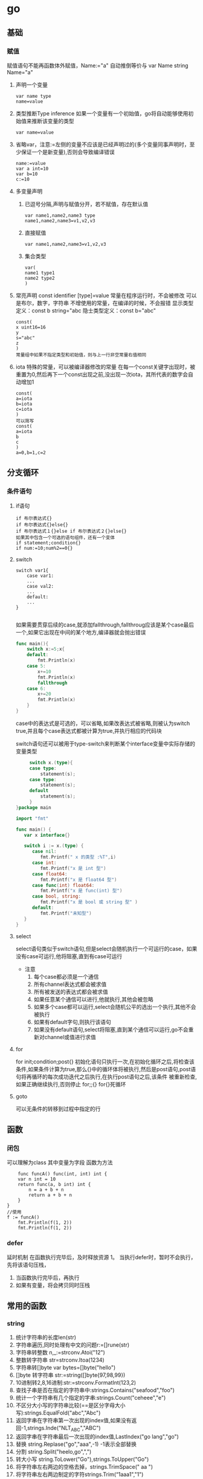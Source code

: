 * go
** 基础

*** 赋值
    赋值语句不能再函数体外赋值，Name:="a" 自动推倒等价与 var Name string Name="a"
    1. 声明一个变量
       #+begin_src 
      var name type
      name=value
       #+end_src
    2. 类型推断Type inference
       如果一个变量有一个初始值，go将自动能够使用初始值来推断该变量的类型
       #+begin_src 
      var name=value 
       #+end_src
    3. 省略var，注意:=左侧的变量不应该是已经声明过的(多个变量同事声明时，至少保证一个是新变量),否则会导致编译错误
       #+begin_src 
      name:=value
      var a int=10
      var b=10
      c:=10
       #+end_src
    4. 多变量声明
       1. 已逗号分隔,声明与赋值分开，若不赋值，存在默认值
          #+begin_src 
         var name1,name2,name3 type
         name1,name2,name3=v1,v2,v3
          #+end_src
       2. 直接赋值
          #+begin_src 
         var name1,name2,name3=v1,v2,v3 
          #+end_src
       3. 集合类型
          #+begin_src 
         var(
         name1 type1
         name2 type2
         )
          #+end_src
    5. 常亮声明
       const identifier [type]=value
       常量在程序运行时，不会被修改
       可以是布尔，数字，字符串
       不增使用的常量，在编译的时候，不会报错
       显示类型定义：const b string="abc
       隐士类型定义：const b="abc"
       #+begin_src 
      const(
      x uint16=16
      y
      s="abc"
      z
      ) 
      常量组中如果不指定类型和初始值，则与上一行非空常量右值相同
       #+end_src
    6. iota
       特殊的常量，可以被编译器修改的常量
       在每一个const关键字出现时，被重置为0,然后再下一个const出现之前,没出现一次iota，其所代表的数字会自动增加1
       #+begin_src 
       const(
       a=iota
       b=iota
       c=iota
       )
       可以简写
       const(
       a=iota
       b
       c
       )
       a=0,b=1,c=2
       #+end_src

** 分支循环
   
*** 条件语句
    
**** if语句
     #+begin_src 
     if 布尔表达式{}
     if 布尔表达式{}else{}
     if 布尔表达式１{}else if 布尔表达式２{}else{}
     如果其中包含一个可选的语句组件，还有一个变体
     if statement;condition{}
     if num:=10;num%2==0{}
     #+end_src

**** switch 
     #+begin_src 
     switch var1{
         case var1:
         ...
         case val2:
         ...
         default:
         ...
     }

     #+end_src
     如果需要贯穿后续的case,就添加fallthrough,fallthroug应该是某个case最后一个,如果它出现在中间的某个地方,编译器就会抛出错误
     #+begin_src go
func main(){
	switch x:=5;x{
	default:
		fmt.Println(x)
	case 5:
		x+=10
		fmt.Println(x)
		fallthrough
	case 6:
		x+=20
		fmt.Println(x)
	}
}
     #+end_src
     case中的表达式是可选的，可以省略,如果改表达式被省略,则被认为switch true,并且每个case表达式都被计算为true,并执行相应的代码块
     
     switch语句还可以被用于type-switch来判断某个interface变量中实际存储的变量类型
     #+begin_src go
     switch x.(type){
     case type:
         statement(s);
     case type:
         statement(s);
     default
         statement(s);
     }
}package main

import "fmt"

func main() {
   var x interface{}

   switch i := x.(type) {
      case nil:
         fmt.Printf(" x 的类型 :%T",i)
      case int:
         fmt.Printf("x 是 int 型")
      case float64:
         fmt.Printf("x 是 float64 型")
      case func(int) float64:
         fmt.Printf("x 是 func(int) 型")
      case bool, string:
         fmt.Printf("x 是 bool 或 string 型" )
      default:
         fmt.Printf("未知型")
   }
}
     
     #+end_src
     
**** select
     select语句类似于switch语句,但是select会随机执行一个可运行的case，如果没有case可运行,他将阻塞,直到有case可运行
     - 注意
       1. 每个case都必须是一个通信
       2. 所有channel表达式都会被求值
       3. 所有被发送的表达式都会被求值
       4. 如果任意某个通信可以进行,他就执行,其他会被忽略
       5. 如果多个case都可以运行,select会随机公平的选出一个执行,其他不会被执行
       6. 如果有default字句,则执行该语句
       7. 如果没有default语句,select将阻塞,直到某个通信可以运行,go不会重新对channel或值进行求值

**** for
     for init;condition;post{}
     初始化语句只执行一次,在初始化循环之后,将检查该条件,如果条件计算为true,那么{}中的循环体将被执行,然后是post语句,post语句将再循环的每次成功迭代之后执行,在执行post语句之后,该条件
     被重新检查,如果正确继续执行,否则停止
     for;;{}
     for{}死循环
     
**** goto
     可以无条件的转移到过程中指定的行
     

** 函数
*** 闭包
    可以理解为class
    其中变量为字段
    函数为方法
    #+BEGIN_SRC
    func funcA() func(int, int) int {
	var n int = 10
	return func(a, b int) int {
		n = a + b + n
		return a + b + n
	}
}
//使用
f := funcA()
	fmt.Println(f(1, 2))
	fmt.Println(f(1, 2))
    #+END_SRC
*** defer
    延时机制
    在函数执行完毕后，及时释放资源
    1。 当执行defer时，暂时不会执行，先将该语句压栈，
    1. 当函数执行完毕后，再执行
    2. 如果有变量，将会拷贝同时压栈
** 常用的函数
*** string
    1. 统计字符串的长度len(str)
    2. 字符串遍历,同时处理有中文的问题r:=[]rune(str)
    3. 字符串转整数 n,_:=strconv.Atoi("12")
    4. 整数转字符串 str=strconv.Itoa(1234)
    5. 字符串转[]byte var bytes=[]byte("hello")
    6. []byte 转字符串 str:=string([]byte{97,98,99})
    7. 10进制转2,8,16进制:str:=strconv.FormatInt(123,2)
    8. 查找子串是否在指定的字符串中:strings.Contains("seafood","foo")
    9. 统计一个字符串有几个指定的字串:strings.Count("ceheee","e")
    10. 不区分大小写的字符串比较(==是区分字母大小写):strings.EqualFold("abc","Abc")
    11. 返回字串在字符串第一次出现的index值,如果没有返回-1,strings.Inde("NLT_ABC","ABC")
    12. 返回字串在字符串最后一次出现的index值,LastIndex("go lang","go")
    13. 替换 string.Replase("go","aaa",-1) -1表示全部替换
    14. 分割 string.Split("heelo,go",",")
    15. 转大小写 string.ToLower("Go"),strings.ToUpper("Go")
    16. 将字符串左右两边的空格去掉，strings.TrimSpace(" aa ")
    17. 将字符串左右两边制定的字符strings.Trim(“1aaa1","1")
    18. 去掉字符串左边指定的字符strings.TrimLeft()
    19. 去掉字符串右变指定的字符strings.TrimRight()
    20. 判断字符串时是否以指定的字符串开头strings.HasPrefix("ftp:/aaa?","ftp")
    21. 判断字符串是否以指定指定的字符串结尾strings.HasSuffix("xxx.jpg","jpg")
*** time
***
***
***
    时间和日期
*** 字符串格式化
    %T 默认自动会推导数据类型
    %d 整形
    %t 布尔
    %ｐ指针
    1. fmt.Println()
    2. fmt.Printf()
    3. fmt.Sprintf()
** 错误处理
*** defer
*** panic
    将会中断程序
    #+BEGIN_SRC
    func test1() {
	defer func() {
		err := recover()
		if err != nil {
			panic(errors.New("我是自定义错误"))
		}
	}()
	num := 10
	num2 := 0
	res := num / num2
	fmt.Println("res=", res)
}
    #+END_SRC
*** recover
*** 案例
    #+BEGIN_SRC
    func test() {
	defer func() {
	//err := recover() //recover（）内置函数，可以捕获到异常
		if erro:=recover();err != nil {
			fmt.Println(err)
		}
	}()
	num := 10
	num2 := 0
	res := num / num2
	fmt.Println("res=", res)
}
func main() {
	//闭包
	// f := funcA()
	// fmt.Println(f(1, 2))
	// fmt.Println(f(1, 2))
	test()
}

    #+END_SRC
*** 自定义错误
**** errors.New()
     #+BEGIN_SRC
     errors.New("我是自定义错误")
     #+END_SRC
**** painc
     #+BEGIN_SRC
     painc(errors.NEW("自定义错误"))
     #+END_SRC
** 数组
   值拷贝类型
*** 初始化数组
    var variable_name [size] variable_type
    var balance [10] float32
    var balance =[5]float32{1.0,2.0,4.0,5.0}
    1. var arr [3]int=[3]int{1,2,3}
    2. var arr =[]int{1,2,3}
    3. var arr=[...]int{1,2,3}
    4. var arr=[...]int{1:800,0:100，2:300}
    5. arr:=[...]string{"a","B"}
*** 遍历数组
    #+BEGIN_SRC
    for index,value:=range array{}
    说明:
    1. index是返回数组的下标
    2. value 该下标的值
    3. 他们都是局部变量
    4. 如果不想要这些用_过滤
    5. 可以自行定义变量名,
    #+END_SRC
** 切片
   引用类型
   var identifier []type
   var slice1[]type=make([]type,len)
   1. var a[] int
   2. var slice [] int =make ([]int ,4,10)//4 接片的大小，10 接片的容量
   3. 定义一个切片，直接就指定具体数组，
      #+BEGIN_SRC
      var strclice [] string=[]string{"a","b","c"}
      #+END_SRC
   4. len and cap
      len　获取长度
      cap　获取切片最长可以达多少
   5. append
      向切片里追加一个或多个元素，然后返回一个和slice一样类型的切片
      #+begin_src 
      slice1=append(slice1,100)
      #+end_src
   6. ｃopy
      从源slice的src中复制元素到dst，并且返回复制的元素个数
      #+begin_src 
      n := copy(slice2, slice1)
      #+end_src

** map
   引用类型
   map是无序的，需要通过key来获取
   map的长度是不固定的，也就是和slice一样，引用类型
   内置len函数同样试用于map,返回map拥有的key的数量
   map的key可以是所有可比较的类型,如布尔，整数，浮点，复杂，字符串
   不初始化的map,是不能存放键值对的
   1. 定义
       #+BEGIN_SRC
   var map变量名 map[keytype] valuetype
   var map1 map[string]string=make(map[string]string)
   #+END_SRC
   2. 方式二
      #+BEGIN_SRC
      var map2=make(map[string]string)
      #+END_SRC
   3. 方式三
      #+BEGIN_SRC
      var map3[string]string=map[string]string{
      "name":"liang"
      }
      #+END_SRC
   4. 查找
      findres
      v, f := a["name"] //如果找到 f为返回结果，找到为true，否则为false
   5. 遍历
      #+begin_src 
      package main
import "fmt"
func main() {
	var map1 = make(map[string]string)
	map1["France"] = "Paris"
	map1["China"] = "beijing"
	for contry := range map1 {
		fmt.Println(contry, map1[contry])
	}
}
      #+end_src
   6. 删除
      delete(map,key)删除函数不返回任何值
   7. ok-idiom
      可以通过key获取map中对应的value值，
      当key如果不存在的时候，我们会得到该value值类型的默认值，比如string类型得到空字符串，int类型为０，程序不会报错
   8. make
      只能创建slice,map,channel，并返回一个有初始值,
   9. new
      分配了内存空间，并返回其地址*t类型

** 指针
   1. 声明
      var var_name *var-type
      var ip *int
      var fp *float32

      
** 结构体
   1. 定义和初始化
      #+begin_src 
      type struct_var_type struct{
      member definition;
      }
      variable_name:=struct_var_type{value1,valur2,..}
      #+end_src
   2. 初始化
      1. 按照顺序提供初始化值
         p:=person{"tom",25}
      2. 通过field:value的方式初始化
         ｐ:=person{age:23,name:"tom"}
      3. new方式,未设置初始化值，会赋予类的默认初始化值
         p:=new(person)
         p.age=24
      4. 结构体指针
         var struct_pointer *Books
         struct_pointer=&Book1
         var p *person = &Person{}
         //可以简化写成
         p:=&Person{}
         p := &Books{}
	       fmt.Println("aaa", p.Title)
	       p.Title = "golang"
         //编译器做了简化
         //(*p).Title="golang"
         做参数的时候会
         //(*p).printBook()
	       fmt.Println(p)
	       p.printBook()
** OOP

*** 结构体struct
    结构体是值类型,备份的时候为值拷贝
    1. 定义
       #+BEGIN_SRC
       type Cat struct {
           Name string
           Age int
     }
     //定义tostring
     func (p Cat) String() string{
     return fmt.Sprintf("%s,%d",p.Name,p.Age)
     }
       #+END_SRC
    2. 使用
       #+BEGIN_SRC
       func main(){
	var Cat1 Cat
        //或者
        Cat2:=Cat{}
        //
        Cat2:=Cat{"liang",12}
	Cat1.Name="liang"
	Cat1.Age=1
	fmt.Println(Cat1)
	}
       #+END_SRC
    3. 创建结构提的方式
       1. var p *Person=new (Person)
          （×p).Name="liang"
          p.Name="liang""
       2. var p *Person=&Person{}
*** 方法
    1. 定义
       #+BEGIN_SRC
       func (a A)test() ) 表示A结构体有一方法，方法名为test
       #+END_SRC

*** 工厂模式
     相当与java中的构造函数功能
*** 封装
*** 继乘
    通过匿名字段实现继承
    method是可以继承的，如果匿名字段实现了一个method,那么这个匿名字段的struct也能调用该method 
    如果嵌入的是一个切片，则匿名字段会报错，需要指定字段名 posts[]post
    1. 匿名结构体来实现
       #+BEGIN_SRC
     type Person struct{
     Name string
     Age int

}
type Student struct{
     Person
     Id int

}
func (p Person) Speak(){
     fmt.Println(p.Name,"诞生了")
}

func main(){
     stu:=Student{}
     stu.Person.Name="liang"
     stu.Id=1
     fmt.Println(stu)


}
    #+END_SRC
    2. 匿名字段
       #+BEGIN_SRC
    type Person struct{
     int
    }
    #+END_SRC
    方法是可以继承和重写的,
    存在继承关系时，按照就近原则,进行调用
    #+begin_src 
    package main

import "fmt"

type Human struct {
	name  string
	age   int
	phone string
}
type Student struct {
	Human
	school string
}
type Employee struct {
	Human
	company string
}
func (h *Human) SayHi() {
	fmt.Printf("hi i am %s you can call me on %s\n", h.name, h.phone)
}
func (e *Employee) SayHi() {
	fmt.Println("employee")
}
func main() {
	mark := Student{Human{"mark", 25, "10086"}, "qinghua"}
	sam := Employee{Human{"sam", 45, "10010"}, "google"}
	mark.SayHi()
	sam.SayHi()
	fmt.Println(sam.age)
}

    #+end_src
*** 接口(Interface)
    1. 定义接口
       #+begin_src 
       type interface_name interface{
       method_name1 [return_type]
       method_name2 [return_type]
       method_name3 [return_type]
       method_name4 [return_type]
       }
       #+end_src

    2. 定义结构体
       #+begin_src 
       type struct_name struct{}
       #+end_src

    3. 实现接口的方法
       #+begin_src 
       func (struct_name variable struct_name) method_name1()[return_type]{/*方法实现*/}
       #+end_src

    interface可以被任意的对象实现
    一个对象可以实现任意多个interface
    任意的类型都实现了空接口(interface{}),也就是包含0个methomd的interface
    案例 
      #+BEGIN_SRC
      package main
import "fmt"
//定义接口
type Usb interface{
     Start()
     Stop()
}
//接口实现
type Phone struct{
}
func (p Phone) Start(){
     fmt.Println("手机开始工作。。。。")
}
func (p Phone) Stop(){
     fmt.Println("手机停止工作。。。。")
}
type Computer struct{
}
func (c Computer) Working(usb Usb){
     usb.Start()
     usb.Stop()
}
func main(){
     c:=Computer{}
     p:=Phone{}
     c.Working(p)
}
      #+END_SRC
**** 接口案例
     #+BEGIN_SRC

     #+END_SRC
**** 接口实例
     #+BEGIN_SRC

package main

import (
	"fmt"
	"math/rand"
	"sort"
)

type Person struct {
	Age  int
	Name string
}

//声明结构体切片
type PSlice []Person

//实现Ｓort接口
func (ps PSlice) Len() int {
	return len(ps)
}
func (ps PSlice) Less(i, j int) bool {
	return ps[i].Age < ps[j].Age
}
func (ps PSlice) Swap(i, j int) {
	ps[i], ps[j] = ps[j], ps[i]
}

func main() {
	var ps PSlice
	for i := 0; i < 4; i++ {
		p := Person{}
		p.Name = fmt.Sprintf("name%d", rand.Intn(10))
		p.Age = rand.Intn(10)
		ps = append(ps, p)
	}
	sort.Sort(ps)
	fmt.Println(ps)
}

import (
	"fmt"
	"math/rand"
	"sort"
)

type Person struct {
	Age  int
	Name string
}

//声明结构体切片
type PSlice []Person

//实现Ｓort接口
func (ps PSlice) Len() int {
	return len(ps)
}
func (ps PSlice) Less(i, j int) bool {
	return ps[i].Age < ps[j].Age
}
func (ps PSlice) Swap(i, j int) {
	ps[i], ps[j] = ps[j], ps[i]
}

func main() {
	var ps PSlice
	for i := 0; i < 4; i++ {
		p := Person{}
		p.Name = fmt.Sprintf("name%d", rand.Intn(10))
		p.Age = rand.Intn(10)
		ps = append(ps, p)
	}
	sort.Sort(ps)
	fmt.Println(ps)
}
     #+END_SRC
*** 多态
** 文件
*** OS
    1. FILE
       #+begin_src
func main() {
	file, err := os.Open("/home/bhblinux/1.txt")
	if err != nil {
		fmt.Println(err)
	}
	fmt.Println(file)

	err = file.Close()
	if err != nil {
		fmt.Println(err)
	}

}
       #+end_src
    2. EOF
       文件的结尾
       #+begin_src package main

import (
	"bufio"
	"fmt"
	"io"
	"os"
)

func main() {
	file, err := os.Open("/home/bhblinux/1.txt")
	if err != nil {
		fmt.Println(err)
	}
	buf := bufio.NewReader(file)
	for {
		line, _, err := buf.ReadLine()
		if err == io.EOF {
			break
		}
		fmt.Println(string(line))
	}
	//当函数退出时，要及时关闭
	defer file.Close()
}


       #+end_src
    3. 读文件二
       #+begin_src
package main

import (
	"fmt"
	"io/ioutil"
)

func main() {
	filename := "/home/bhblinux/1.txt"
	content, _ := ioutil.ReadFile(filename)
//该方式不需要手动关闭文件，适用于小文件
	fmt.Println(string(content))

}

       #+end_src
    4. 写文件
       #+begin_src
package main
import (
	"bufio"
	"fmt"
	"os"
)

func main() {
	filepath := "/home/bhblinux/2.txt"
	file, err := os.OpenFile(filepath, os.O_RDWR|os.O_CREATE, 0666)
	if err != nil {
		fmt.Println(err)
		return
	}
	defer file.Close()
	str := "hello go\n"
	buf := bufio.NewWriter(file)
	for i := 0; i < 5; i++ {
		buf.WriteString(str)
	}
	buf.Flush()
}
       #+end_src
*** BUFIO
*** flag
    1. StringVar
       1. 接受用户的命令行中的输入
       2. 指定的参数 u -u的意思
       3. 默认值
       4. 用户名，默认为空，说明
    2. Parse
       注册解析
    3. JSON
*** testing
   测试框架
   1. go test
     #+begin_src go
 package main
import (
	"fmt"
	"testing"
)
func TestAdd(t *testing.T) {
	res := Add(10)
	if res != 33 {
		t.Fatalf("%v", res)
	}
	fmt.Println("计算正确")
	t.Logf("执行正确")
}


      #+end_src
** goroutine(携程)
    #+begin_src
package main
import ("fmt"
"time")
func hello(){
     for i:=0;i<10;i++{
         fmt.Println("hello hello ....")
         time.Sleep(time.Second)
     }
}
func main(){
     go hello()
     for i :=0;i<10;i++{
     fmt.Println("main")
         time.Sleep(time.Second)
     }

}
    #+end_src
** 并发
   1. 测试程序是否存在资源竞争问题，
      #+begin_src go
      go build -race *.go 可以测试出程序是否存在资源竞争问题

      #+end_src
** channel
**** 锁（lock)
     sync 包
     #+begin_src go
     lock.Lock()
     ...代码
     lock.Unlock()
     互斥锁
     lock sync.Mutex 定义


     #+end_src
**** 定义
     #+begin_src go
     var 变量 chan 数据类型
     var intChan chan int(intchan 用于放int数据)
     channel 是引用数据类型
     channel 必须初始化才能写入数据，需要make
     管道是有类型的，
     #+end_src
**** 操作
     #+begin_src go
     var intChan chan int
     intChan=make(chan int ,3)
     //往管道写入数据
     intChan <- 10
     num:=211
     incChan <- num

     #+end_src
**** 关闭
     关闭管道,不可以在写入,可以读取数据
     #+begin_src go
     close(intChan)
     #+end_src
**** 遍历
     支持for-range
     1. 在遍历时,如果channel没有关闭,则会出现deadlock错误
     2. 在遍历时,如果channel已经关闭,则会正常遍历数据,遍历完后,就会退出遍历
**** 错无处理
     1. defer+recover
        #+begin_src go
           defer func(){
                //捕获异常
          if err:=recover(); err!=nil{
	fmt.Println("异常")


          }

                        }}

        #+end_src
** 反射
   1. 包
      reflect
   2. 转换
      1. interface()转成reflect.Value
         #+begin_src 
        rVal:=reflect.ValueOf(b) 
         #+end_src
      2. reflect.Value转interface{}
         #+begin_src 
        iVal:=rVal.interface{} 
         #+end_src
      3. interface{}转原来的变量
         #+begin_src 
        val:=iVal.(Stu) 
         #+end_src
      4. Kind
         reflect.Value.Kind 获取变量的类别，返回一个常量
         type是类型，Kind是类别，
         int Type是int Kind是int
         var stu Student stu的Type是包名.Student,Kind是struct
      5. Elem
         rVal.Elem()可以先将指针取出来之后在赋值
         #+begin_src go
func reflect01(b interface{}) {
	//通过反射获取value
	rVal := reflect.ValueOf(b)
	//查看rVal的Kind
	fmt.Printf("rVal kind=%v\n", rVal.Kind())
	rVal.Elem().SetInt(20)
}

func main() {
	var num int = 10
	reflect01(&num)
	fmt.Println(num)

}


         #+end_src
** 网络编程
   net
** json 
   1. 包
      #+begin_src 
      encoding/json
      
      #+end_src

   2. 序列化
      #+begin_src 
      data,_:=json.Marshal(&p)
      fmt.Prinltn(string(data))
      #+end_src

   3. 反序列化
      #+begin_src go
     var p personInfo
     str:="{"name":"laing","age":20,"email":"bhblinux@mail.com"}"
     err:=json.Unmarshal([]byte(str),&p1)
      #+end_src

      
